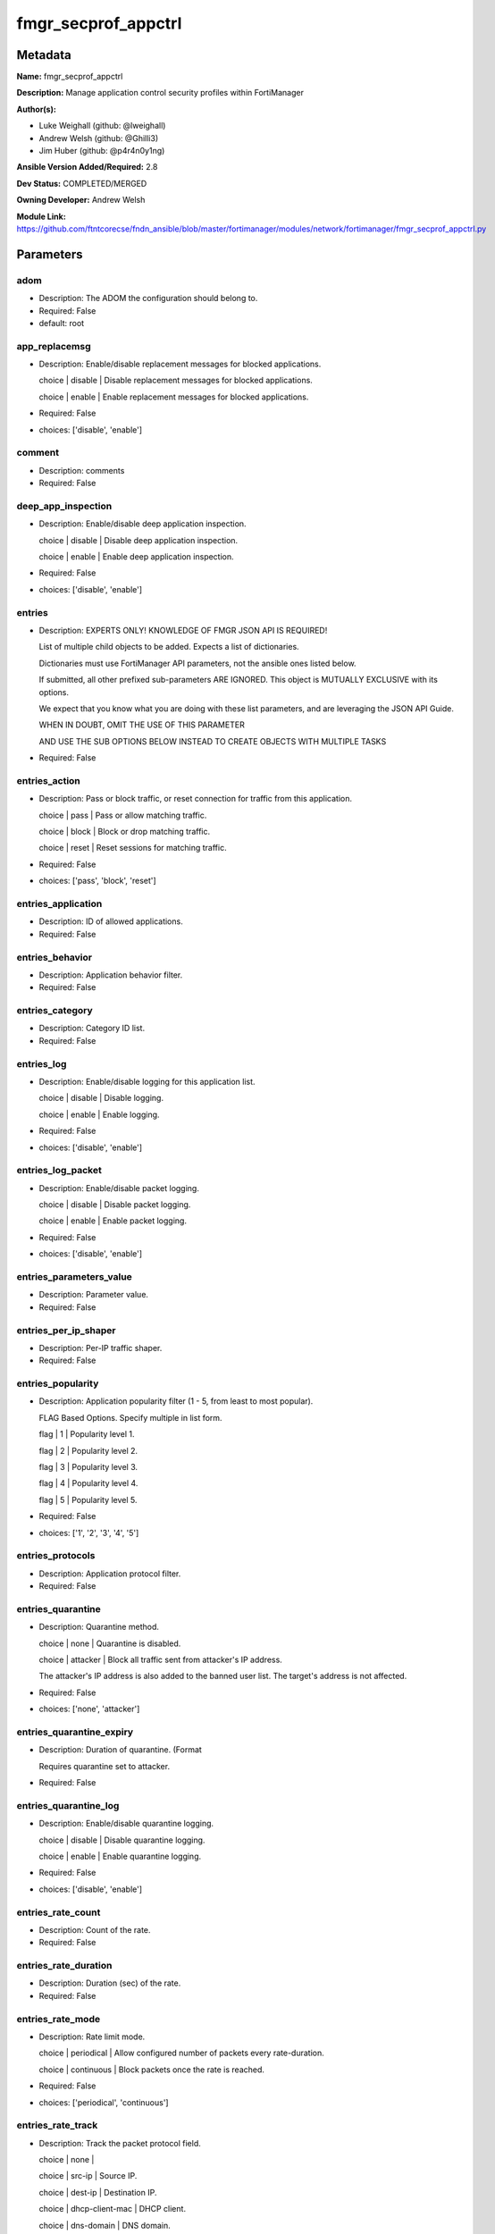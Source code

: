 ====================
fmgr_secprof_appctrl
====================


Metadata
--------




**Name:** fmgr_secprof_appctrl

**Description:** Manage application control security profiles within FortiManager


**Author(s):** 

- Luke Weighall (github: @lweighall)

- Andrew Welsh (github: @Ghilli3)

- Jim Huber (github: @p4r4n0y1ng)



**Ansible Version Added/Required:** 2.8

**Dev Status:** COMPLETED/MERGED

**Owning Developer:** Andrew Welsh

**Module Link:** https://github.com/ftntcorecse/fndn_ansible/blob/master/fortimanager/modules/network/fortimanager/fmgr_secprof_appctrl.py

Parameters
----------

adom
++++

- Description: The ADOM the configuration should belong to.

  

- Required: False

- default: root

app_replacemsg
++++++++++++++

- Description: Enable/disable replacement messages for blocked applications.

  choice | disable | Disable replacement messages for blocked applications.

  choice | enable | Enable replacement messages for blocked applications.

  

- Required: False

- choices: ['disable', 'enable']

comment
+++++++

- Description: comments

  

- Required: False

deep_app_inspection
+++++++++++++++++++

- Description: Enable/disable deep application inspection.

  choice | disable | Disable deep application inspection.

  choice | enable | Enable deep application inspection.

  

- Required: False

- choices: ['disable', 'enable']

entries
+++++++

- Description: EXPERTS ONLY! KNOWLEDGE OF FMGR JSON API IS REQUIRED!

  List of multiple child objects to be added. Expects a list of dictionaries.

  Dictionaries must use FortiManager API parameters, not the ansible ones listed below.

  If submitted, all other prefixed sub-parameters ARE IGNORED. This object is MUTUALLY EXCLUSIVE with its options.

  We expect that you know what you are doing with these list parameters, and are leveraging the JSON API Guide.

  WHEN IN DOUBT, OMIT THE USE OF THIS PARAMETER

  AND USE THE SUB OPTIONS BELOW INSTEAD TO CREATE OBJECTS WITH MULTIPLE TASKS

  

- Required: False

entries_action
++++++++++++++

- Description: Pass or block traffic, or reset connection for traffic from this application.

  choice | pass | Pass or allow matching traffic.

  choice | block | Block or drop matching traffic.

  choice | reset | Reset sessions for matching traffic.

  

- Required: False

- choices: ['pass', 'block', 'reset']

entries_application
+++++++++++++++++++

- Description: ID of allowed applications.

  

- Required: False

entries_behavior
++++++++++++++++

- Description: Application behavior filter.

  

- Required: False

entries_category
++++++++++++++++

- Description: Category ID list.

  

- Required: False

entries_log
+++++++++++

- Description: Enable/disable logging for this application list.

  choice | disable | Disable logging.

  choice | enable | Enable logging.

  

- Required: False

- choices: ['disable', 'enable']

entries_log_packet
++++++++++++++++++

- Description: Enable/disable packet logging.

  choice | disable | Disable packet logging.

  choice | enable | Enable packet logging.

  

- Required: False

- choices: ['disable', 'enable']

entries_parameters_value
++++++++++++++++++++++++

- Description: Parameter value.

  

- Required: False

entries_per_ip_shaper
+++++++++++++++++++++

- Description: Per-IP traffic shaper.

  

- Required: False

entries_popularity
++++++++++++++++++

- Description: Application popularity filter (1 - 5, from least to most popular).

  FLAG Based Options. Specify multiple in list form.

  flag | 1 | Popularity level 1.

  flag | 2 | Popularity level 2.

  flag | 3 | Popularity level 3.

  flag | 4 | Popularity level 4.

  flag | 5 | Popularity level 5.

  

- Required: False

- choices: ['1', '2', '3', '4', '5']

entries_protocols
+++++++++++++++++

- Description: Application protocol filter.

  

- Required: False

entries_quarantine
++++++++++++++++++

- Description: Quarantine method.

  choice | none | Quarantine is disabled.

  choice | attacker | Block all traffic sent from attacker's IP address.

  The attacker's IP address is also added to the banned user list. The target's address is not affected.

  

- Required: False

- choices: ['none', 'attacker']

entries_quarantine_expiry
+++++++++++++++++++++++++

- Description: Duration of quarantine. (Format

  Requires quarantine set to attacker.

  

- Required: False

entries_quarantine_log
++++++++++++++++++++++

- Description: Enable/disable quarantine logging.

  choice | disable | Disable quarantine logging.

  choice | enable | Enable quarantine logging.

  

- Required: False

- choices: ['disable', 'enable']

entries_rate_count
++++++++++++++++++

- Description: Count of the rate.

  

- Required: False

entries_rate_duration
+++++++++++++++++++++

- Description: Duration (sec) of the rate.

  

- Required: False

entries_rate_mode
+++++++++++++++++

- Description: Rate limit mode.

  choice | periodical | Allow configured number of packets every rate-duration.

  choice | continuous | Block packets once the rate is reached.

  

- Required: False

- choices: ['periodical', 'continuous']

entries_rate_track
++++++++++++++++++

- Description: Track the packet protocol field.

  choice | none |

  choice | src-ip | Source IP.

  choice | dest-ip | Destination IP.

  choice | dhcp-client-mac | DHCP client.

  choice | dns-domain | DNS domain.

  

- Required: False

- choices: ['none', 'src-ip', 'dest-ip', 'dhcp-client-mac', 'dns-domain']

entries_risk
++++++++++++

- Description: Risk, or impact, of allowing traffic from this application to occur 1 - 5;

  (Low, Elevated, Medium, High, and Critical).

  

- Required: False

entries_session_ttl
+++++++++++++++++++

- Description: Session TTL (0 = default).

  

- Required: False

entries_shaper
++++++++++++++

- Description: Traffic shaper.

  

- Required: False

entries_shaper_reverse
++++++++++++++++++++++

- Description: Reverse traffic shaper.

  

- Required: False

entries_sub_category
++++++++++++++++++++

- Description: Application Sub-category ID list.

  

- Required: False

entries_technology
++++++++++++++++++

- Description: Application technology filter.

  

- Required: False

entries_vendor
++++++++++++++

- Description: Application vendor filter.

  

- Required: False

extended_log
++++++++++++

- Description: Enable/disable extended logging.

  choice | disable | Disable setting.

  choice | enable | Enable setting.

  

- Required: False

- choices: ['disable', 'enable']

mode
++++

- Description: Sets one of three modes for managing the object.

  Allows use of soft-adds instead of overwriting existing values

  

- Required: False

- default: add

- choices: ['add', 'set', 'delete', 'update']

name
++++

- Description: List name.

  

- Required: False

options
+++++++

- Description: NO DESCRIPTION PARSED ENTER MANUALLY

  FLAG Based Options. Specify multiple in list form.

  flag | allow-dns | Allow DNS.

  flag | allow-icmp | Allow ICMP.

  flag | allow-http | Allow generic HTTP web browsing.

  flag | allow-ssl | Allow generic SSL communication.

  flag | allow-quic | Allow QUIC.

  

- Required: False

- choices: ['allow-dns', 'allow-icmp', 'allow-http', 'allow-ssl', 'allow-quic']

other_application_action
++++++++++++++++++++++++

- Description: Action for other applications.

  choice | pass | Allow sessions matching an application in this application list.

  choice | block | Block sessions matching an application in this application list.

  

- Required: False

- choices: ['pass', 'block']

other_application_log
+++++++++++++++++++++

- Description: Enable/disable logging for other applications.

  choice | disable | Disable logging for other applications.

  choice | enable | Enable logging for other applications.

  

- Required: False

- choices: ['disable', 'enable']

p2p_black_list
++++++++++++++

- Description: NO DESCRIPTION PARSED ENTER MANUALLY

  FLAG Based Options. Specify multiple in list form.

  flag | skype | Skype.

  flag | edonkey | Edonkey.

  flag | bittorrent | Bit torrent.

  

- Required: False

- choices: ['skype', 'edonkey', 'bittorrent']

replacemsg_group
++++++++++++++++

- Description: Replacement message group.

  

- Required: False

unknown_application_action
++++++++++++++++++++++++++

- Description: Pass or block traffic from unknown applications.

  choice | pass | Pass or allow unknown applications.

  choice | block | Drop or block unknown applications.

  

- Required: False

- choices: ['pass', 'block']

unknown_application_log
+++++++++++++++++++++++

- Description: Enable/disable logging for unknown applications.

  choice | disable | Disable logging for unknown applications.

  choice | enable | Enable logging for unknown applications.

  

- Required: False

- choices: ['disable', 'enable']




Functions
---------




- fmgr_application_list_modify

 .. code-block:: python

    def fmgr_application_list_modify(fmgr, paramgram):
        """
        fmgr_application_list -- Modifies Application Control Profiles on FortiManager
    
        :param fmgr: The fmgr object instance from fmgr_utils.py
        :type fmgr: class object
        :param paramgram: The formatted dictionary of options to process
        :type paramgram: dict
    
        :return: The response from the FortiManager
        :rtype: dict
        """
        # INIT A BASIC OBJECTS
        response = DEFAULT_RESULT_OBJ
        url = ""
        datagram = {}
    
        # EVAL THE MODE PARAMETER FOR SET OR ADD
        if paramgram["mode"] in ['set', 'add', 'update']:
            url = '/pm/config/adom/{adom}/obj/application/list'.format(adom=paramgram["adom"])
            datagram = scrub_dict(prepare_dict(paramgram))
    
        # EVAL THE MODE PARAMETER FOR DELETE
        elif paramgram["mode"] == "delete":
            # SET THE CORRECT URL FOR DELETE
            url = '/pm/config/adom/{adom}/obj/application/list/{name}'.format(adom=paramgram["adom"],
                                                                              name=paramgram["name"])
            datagram = {}
    
        response = fmgr.process_request(url, datagram, paramgram["mode"])
        return response
    
    
    #############
    # END METHODS
    #############
    
    

- main

 .. code-block:: python

    def main():
        argument_spec = dict(
            adom=dict(type="str", default="root"),
            mode=dict(choices=["add", "set", "delete", "update"], type="str", default="add"),
    
            unknown_application_log=dict(required=False, type="str", choices=["disable", "enable"]),
            unknown_application_action=dict(required=False, type="str", choices=["pass", "block"]),
            replacemsg_group=dict(required=False, type="str"),
            p2p_black_list=dict(required=False, type="str", choices=["skype", "edonkey", "bittorrent"]),
            other_application_log=dict(required=False, type="str", choices=["disable", "enable"]),
            other_application_action=dict(required=False, type="str", choices=["pass", "block"]),
            options=dict(required=False, type="str",
                         choices=["allow-dns", "allow-icmp", "allow-http", "allow-ssl", "allow-quic"]),
            name=dict(required=False, type="str"),
            extended_log=dict(required=False, type="str", choices=["disable", "enable"]),
            deep_app_inspection=dict(required=False, type="str", choices=["disable", "enable"]),
            comment=dict(required=False, type="str"),
            app_replacemsg=dict(required=False, type="str", choices=["disable", "enable"]),
            entries=dict(required=False, type="list"),
            entries_action=dict(required=False, type="str", choices=["pass", "block", "reset"]),
            entries_application=dict(required=False, type="str"),
            entries_behavior=dict(required=False, type="str"),
            entries_category=dict(required=False, type="str"),
            entries_log=dict(required=False, type="str", choices=["disable", "enable"]),
            entries_log_packet=dict(required=False, type="str", choices=["disable", "enable"]),
            entries_per_ip_shaper=dict(required=False, type="str"),
            entries_popularity=dict(required=False, type="str", choices=["1", "2", "3", "4", "5"]),
            entries_protocols=dict(required=False, type="str"),
            entries_quarantine=dict(required=False, type="str", choices=["none", "attacker"]),
            entries_quarantine_expiry=dict(required=False, type="str"),
            entries_quarantine_log=dict(required=False, type="str", choices=["disable", "enable"]),
            entries_rate_count=dict(required=False, type="int"),
            entries_rate_duration=dict(required=False, type="int"),
            entries_rate_mode=dict(required=False, type="str", choices=["periodical", "continuous"]),
            entries_rate_track=dict(required=False, type="str",
                                    choices=["none", "src-ip", "dest-ip", "dhcp-client-mac", "dns-domain"]),
            entries_risk=dict(required=False, type="str"),
            entries_session_ttl=dict(required=False, type="int"),
            entries_shaper=dict(required=False, type="str"),
            entries_shaper_reverse=dict(required=False, type="str"),
            entries_sub_category=dict(required=False, type="str"),
            entries_technology=dict(required=False, type="str"),
            entries_vendor=dict(required=False, type="str"),
    
            entries_parameters_value=dict(required=False, type="str"),
    
        )
        module = AnsibleModule(argument_spec=argument_spec, supports_check_mode=False, )
        # MODULE PARAMGRAM
        paramgram = {
            "mode": module.params["mode"],
            "adom": module.params["adom"],
            "unknown-application-log": module.params["unknown_application_log"],
            "unknown-application-action": module.params["unknown_application_action"],
            "replacemsg-group": module.params["replacemsg_group"],
            "p2p-black-list": module.params["p2p_black_list"],
            "other-application-log": module.params["other_application_log"],
            "other-application-action": module.params["other_application_action"],
            "options": module.params["options"],
            "name": module.params["name"],
            "extended-log": module.params["extended_log"],
            "deep-app-inspection": module.params["deep_app_inspection"],
            "comment": module.params["comment"],
            "app-replacemsg": module.params["app_replacemsg"],
            "entries": {
                "action": module.params["entries_action"],
                "application": module.params["entries_application"],
                "behavior": module.params["entries_behavior"],
                "category": module.params["entries_category"],
                "log": module.params["entries_log"],
                "log-packet": module.params["entries_log_packet"],
                "per-ip-shaper": module.params["entries_per_ip_shaper"],
                "popularity": module.params["entries_popularity"],
                "protocols": module.params["entries_protocols"],
                "quarantine": module.params["entries_quarantine"],
                "quarantine-expiry": module.params["entries_quarantine_expiry"],
                "quarantine-log": module.params["entries_quarantine_log"],
                "rate-count": module.params["entries_rate_count"],
                "rate-duration": module.params["entries_rate_duration"],
                "rate-mode": module.params["entries_rate_mode"],
                "rate-track": module.params["entries_rate_track"],
                "risk": module.params["entries_risk"],
                "session-ttl": module.params["entries_session_ttl"],
                "shaper": module.params["entries_shaper"],
                "shaper-reverse": module.params["entries_shaper_reverse"],
                "sub-category": module.params["entries_sub_category"],
                "technology": module.params["entries_technology"],
                "vendor": module.params["entries_vendor"],
                "parameters": {
                    "value": module.params["entries_parameters_value"],
                }
            }
        }
        module.paramgram = paramgram
        fmgr = None
        if module._socket_path:
            connection = Connection(module._socket_path)
            fmgr = FortiManagerHandler(connection, module)
            fmgr.tools = FMGRCommon()
        else:
            module.fail_json(**FAIL_SOCKET_MSG)
    
        list_overrides = ['entries']
        paramgram = fmgr.tools.paramgram_child_list_override(list_overrides=list_overrides,
                                                             paramgram=paramgram, module=module)
    
        results = DEFAULT_RESULT_OBJ
        try:
            results = fmgr_application_list_modify(fmgr, paramgram)
            fmgr.govern_response(module=module, results=results,
                                 ansible_facts=fmgr.construct_ansible_facts(results, module.params, paramgram))
        except Exception as err:
            raise FMGBaseException(err)
    
        return module.exit_json(**results[1])
    
    



Module Source Code
------------------

.. code-block:: python

    #!/usr/bin/python
    #
    # This file is part of Ansible
    #
    # Ansible is free software: you can redistribute it and/or modify
    # it under the terms of the GNU General Public License as published by
    # the Free Software Foundation, either version 3 of the License, or
    # (at your option) any later version.
    #
    # Ansible is distributed in the hope that it will be useful,
    # but WITHOUT ANY WARRANTY; without even the implied warranty of
    # MERCHANTABILITY or FITNESS FOR A PARTICULAR PURPOSE.  See the
    # GNU General Public License for more details.
    #
    # You should have received a copy of the GNU General Public License
    # along with Ansible.  If not, see <http://www.gnu.org/licenses/>.
    #
    
    from __future__ import absolute_import, division, print_function
    
    __metaclass__ = type
    
    ANSIBLE_METADATA = {'status': ['preview'],
                        'supported_by': 'community',
                        'metadata_version': '1.1'}
    
    DOCUMENTATION = '''
    ---
    module: fmgr_secprof_appctrl
    version_added: "2.8"
    notes:
        - Full Documentation at U(https://ftnt-ansible-docs.readthedocs.io/en/latest/).
    author:
        - Luke Weighall (@lweighall)
        - Andrew Welsh (@Ghilli3)
        - Jim Huber (@p4r4n0y1ng)
    short_description: Manage application control security profiles
    description:
      -  Manage application control security profiles within FortiManager
    
    options:
      adom:
        description:
          - The ADOM the configuration should belong to.
        required: false
        default: root
    
      mode:
        description:
          - Sets one of three modes for managing the object.
          - Allows use of soft-adds instead of overwriting existing values
        choices: ['add', 'set', 'delete', 'update']
        required: false
        default: add
    
      unknown_application_log:
        description:
          - Enable/disable logging for unknown applications.
          - choice | disable | Disable logging for unknown applications.
          - choice | enable | Enable logging for unknown applications.
        required: false
        choices: ["disable", "enable"]
    
      unknown_application_action:
        description:
          - Pass or block traffic from unknown applications.
          - choice | pass | Pass or allow unknown applications.
          - choice | block | Drop or block unknown applications.
        required: false
        choices: ["pass", "block"]
    
      replacemsg_group:
        description:
          - Replacement message group.
        required: false
    
      p2p_black_list:
        description:
          - NO DESCRIPTION PARSED ENTER MANUALLY
          - FLAG Based Options. Specify multiple in list form.
          - flag | skype | Skype.
          - flag | edonkey | Edonkey.
          - flag | bittorrent | Bit torrent.
        required: false
        choices: ["skype", "edonkey", "bittorrent"]
    
      other_application_log:
        description:
          - Enable/disable logging for other applications.
          - choice | disable | Disable logging for other applications.
          - choice | enable | Enable logging for other applications.
        required: false
        choices: ["disable", "enable"]
    
      other_application_action:
        description:
          - Action for other applications.
          - choice | pass | Allow sessions matching an application in this application list.
          - choice | block | Block sessions matching an application in this application list.
        required: false
        choices: ["pass", "block"]
    
      options:
        description:
          - NO DESCRIPTION PARSED ENTER MANUALLY
          - FLAG Based Options. Specify multiple in list form.
          - flag | allow-dns | Allow DNS.
          - flag | allow-icmp | Allow ICMP.
          - flag | allow-http | Allow generic HTTP web browsing.
          - flag | allow-ssl | Allow generic SSL communication.
          - flag | allow-quic | Allow QUIC.
        required: false
        choices: ["allow-dns", "allow-icmp", "allow-http", "allow-ssl", "allow-quic"]
    
      name:
        description:
          - List name.
        required: false
    
      extended_log:
        description:
          - Enable/disable extended logging.
          - choice | disable | Disable setting.
          - choice | enable | Enable setting.
        required: false
        choices: ["disable", "enable"]
    
      deep_app_inspection:
        description:
          - Enable/disable deep application inspection.
          - choice | disable | Disable deep application inspection.
          - choice | enable | Enable deep application inspection.
        required: false
        choices: ["disable", "enable"]
    
      comment:
        description:
          - comments
        required: false
    
      app_replacemsg:
        description:
          - Enable/disable replacement messages for blocked applications.
          - choice | disable | Disable replacement messages for blocked applications.
          - choice | enable | Enable replacement messages for blocked applications.
        required: false
        choices: ["disable", "enable"]
    
      entries:
        description:
          - EXPERTS ONLY! KNOWLEDGE OF FMGR JSON API IS REQUIRED!
          - List of multiple child objects to be added. Expects a list of dictionaries.
          - Dictionaries must use FortiManager API parameters, not the ansible ones listed below.
          - If submitted, all other prefixed sub-parameters ARE IGNORED. This object is MUTUALLY EXCLUSIVE with its options.
          - We expect that you know what you are doing with these list parameters, and are leveraging the JSON API Guide.
          - WHEN IN DOUBT, OMIT THE USE OF THIS PARAMETER
          - AND USE THE SUB OPTIONS BELOW INSTEAD TO CREATE OBJECTS WITH MULTIPLE TASKS
        required: false
    
      entries_action:
        description:
          - Pass or block traffic, or reset connection for traffic from this application.
          - choice | pass | Pass or allow matching traffic.
          - choice | block | Block or drop matching traffic.
          - choice | reset | Reset sessions for matching traffic.
        required: false
        choices: ["pass", "block", "reset"]
    
      entries_application:
        description:
          - ID of allowed applications.
        required: false
    
      entries_behavior:
        description:
          - Application behavior filter.
        required: false
    
      entries_category:
        description:
          - Category ID list.
        required: false
    
      entries_log:
        description:
          - Enable/disable logging for this application list.
          - choice | disable | Disable logging.
          - choice | enable | Enable logging.
        required: false
        choices: ["disable", "enable"]
    
      entries_log_packet:
        description:
          - Enable/disable packet logging.
          - choice | disable | Disable packet logging.
          - choice | enable | Enable packet logging.
        required: false
        choices: ["disable", "enable"]
    
      entries_per_ip_shaper:
        description:
          - Per-IP traffic shaper.
        required: false
    
      entries_popularity:
        description:
          - Application popularity filter (1 - 5, from least to most popular).
          - FLAG Based Options. Specify multiple in list form.
          - flag | 1 | Popularity level 1.
          - flag | 2 | Popularity level 2.
          - flag | 3 | Popularity level 3.
          - flag | 4 | Popularity level 4.
          - flag | 5 | Popularity level 5.
        required: false
        choices: ["1", "2", "3", "4", "5"]
    
      entries_protocols:
        description:
          - Application protocol filter.
        required: false
    
      entries_quarantine:
        description:
          - Quarantine method.
          - choice | none | Quarantine is disabled.
          - choice | attacker | Block all traffic sent from attacker's IP address.
          - The attacker's IP address is also added to the banned user list. The target's address is not affected.
        required: false
        choices: ["none", "attacker"]
    
      entries_quarantine_expiry:
        description:
          - Duration of quarantine. (Format ###d##h##m, minimum 1m, maximum 364d23h59m, default = 5m).
          - Requires quarantine set to attacker.
        required: false
    
      entries_quarantine_log:
        description:
          - Enable/disable quarantine logging.
          - choice | disable | Disable quarantine logging.
          - choice | enable | Enable quarantine logging.
        required: false
        choices: ["disable", "enable"]
    
      entries_rate_count:
        description:
          - Count of the rate.
        required: false
    
      entries_rate_duration:
        description:
          - Duration (sec) of the rate.
        required: false
    
      entries_rate_mode:
        description:
          - Rate limit mode.
          - choice | periodical | Allow configured number of packets every rate-duration.
          - choice | continuous | Block packets once the rate is reached.
        required: false
        choices: ["periodical", "continuous"]
    
      entries_rate_track:
        description:
          - Track the packet protocol field.
          - choice | none |
          - choice | src-ip | Source IP.
          - choice | dest-ip | Destination IP.
          - choice | dhcp-client-mac | DHCP client.
          - choice | dns-domain | DNS domain.
        required: false
        choices: ["none", "src-ip", "dest-ip", "dhcp-client-mac", "dns-domain"]
    
      entries_risk:
        description:
          - Risk, or impact, of allowing traffic from this application to occur 1 - 5;
          - (Low, Elevated, Medium, High, and Critical).
        required: false
    
      entries_session_ttl:
        description:
          - Session TTL (0 = default).
        required: false
    
      entries_shaper:
        description:
          - Traffic shaper.
        required: false
    
      entries_shaper_reverse:
        description:
          - Reverse traffic shaper.
        required: false
    
      entries_sub_category:
        description:
          - Application Sub-category ID list.
        required: false
    
      entries_technology:
        description:
          - Application technology filter.
        required: false
    
      entries_vendor:
        description:
          - Application vendor filter.
        required: false
    
      entries_parameters_value:
        description:
          - Parameter value.
        required: false
    
    
    '''
    
    EXAMPLES = '''
      - name: DELETE Profile
        fmgr_secprof_appctrl:
          name: "Ansible_Application_Control_Profile"
          comment: "Created by Ansible Module TEST"
          mode: "delete"
    
      - name: CREATE Profile
        fmgr_secprof_appctrl:
          name: "Ansible_Application_Control_Profile"
          comment: "Created by Ansible Module TEST"
          mode: "set"
          entries: [{
                    action: "block",
                    log: "enable",
                    log-packet: "enable",
                    protocols: ["1"],
                    quarantine: "attacker",
                    quarantine-log: "enable",
                    },
                    {action: "pass",
                    category: ["2","3","4"]},
                  ]
    '''
    
    RETURN = """
    api_result:
      description: full API response, includes status code and message
      returned: always
      type: str
    """
    
    from ansible.module_utils.basic import AnsibleModule
    from ansible.module_utils.connection import Connection
    from ansible.module_utils.network.fortimanager.fortimanager import FortiManagerHandler
    from ansible.module_utils.network.fortimanager.common import FMGBaseException
    from ansible.module_utils.network.fortimanager.common import FMGRCommon
    from ansible.module_utils.network.fortimanager.common import DEFAULT_RESULT_OBJ
    from ansible.module_utils.network.fortimanager.common import FAIL_SOCKET_MSG
    from ansible.module_utils.network.fortimanager.common import prepare_dict
    from ansible.module_utils.network.fortimanager.common import scrub_dict
    
    ###############
    # START METHODS
    ###############
    
    
    def fmgr_application_list_modify(fmgr, paramgram):
        """
        fmgr_application_list -- Modifies Application Control Profiles on FortiManager
    
        :param fmgr: The fmgr object instance from fmgr_utils.py
        :type fmgr: class object
        :param paramgram: The formatted dictionary of options to process
        :type paramgram: dict
    
        :return: The response from the FortiManager
        :rtype: dict
        """
        # INIT A BASIC OBJECTS
        response = DEFAULT_RESULT_OBJ
        url = ""
        datagram = {}
    
        # EVAL THE MODE PARAMETER FOR SET OR ADD
        if paramgram["mode"] in ['set', 'add', 'update']:
            url = '/pm/config/adom/{adom}/obj/application/list'.format(adom=paramgram["adom"])
            datagram = scrub_dict(prepare_dict(paramgram))
    
        # EVAL THE MODE PARAMETER FOR DELETE
        elif paramgram["mode"] == "delete":
            # SET THE CORRECT URL FOR DELETE
            url = '/pm/config/adom/{adom}/obj/application/list/{name}'.format(adom=paramgram["adom"],
                                                                              name=paramgram["name"])
            datagram = {}
    
        response = fmgr.process_request(url, datagram, paramgram["mode"])
        return response
    
    
    #############
    # END METHODS
    #############
    
    
    def main():
        argument_spec = dict(
            adom=dict(type="str", default="root"),
            mode=dict(choices=["add", "set", "delete", "update"], type="str", default="add"),
    
            unknown_application_log=dict(required=False, type="str", choices=["disable", "enable"]),
            unknown_application_action=dict(required=False, type="str", choices=["pass", "block"]),
            replacemsg_group=dict(required=False, type="str"),
            p2p_black_list=dict(required=False, type="str", choices=["skype", "edonkey", "bittorrent"]),
            other_application_log=dict(required=False, type="str", choices=["disable", "enable"]),
            other_application_action=dict(required=False, type="str", choices=["pass", "block"]),
            options=dict(required=False, type="str",
                         choices=["allow-dns", "allow-icmp", "allow-http", "allow-ssl", "allow-quic"]),
            name=dict(required=False, type="str"),
            extended_log=dict(required=False, type="str", choices=["disable", "enable"]),
            deep_app_inspection=dict(required=False, type="str", choices=["disable", "enable"]),
            comment=dict(required=False, type="str"),
            app_replacemsg=dict(required=False, type="str", choices=["disable", "enable"]),
            entries=dict(required=False, type="list"),
            entries_action=dict(required=False, type="str", choices=["pass", "block", "reset"]),
            entries_application=dict(required=False, type="str"),
            entries_behavior=dict(required=False, type="str"),
            entries_category=dict(required=False, type="str"),
            entries_log=dict(required=False, type="str", choices=["disable", "enable"]),
            entries_log_packet=dict(required=False, type="str", choices=["disable", "enable"]),
            entries_per_ip_shaper=dict(required=False, type="str"),
            entries_popularity=dict(required=False, type="str", choices=["1", "2", "3", "4", "5"]),
            entries_protocols=dict(required=False, type="str"),
            entries_quarantine=dict(required=False, type="str", choices=["none", "attacker"]),
            entries_quarantine_expiry=dict(required=False, type="str"),
            entries_quarantine_log=dict(required=False, type="str", choices=["disable", "enable"]),
            entries_rate_count=dict(required=False, type="int"),
            entries_rate_duration=dict(required=False, type="int"),
            entries_rate_mode=dict(required=False, type="str", choices=["periodical", "continuous"]),
            entries_rate_track=dict(required=False, type="str",
                                    choices=["none", "src-ip", "dest-ip", "dhcp-client-mac", "dns-domain"]),
            entries_risk=dict(required=False, type="str"),
            entries_session_ttl=dict(required=False, type="int"),
            entries_shaper=dict(required=False, type="str"),
            entries_shaper_reverse=dict(required=False, type="str"),
            entries_sub_category=dict(required=False, type="str"),
            entries_technology=dict(required=False, type="str"),
            entries_vendor=dict(required=False, type="str"),
    
            entries_parameters_value=dict(required=False, type="str"),
    
        )
        module = AnsibleModule(argument_spec=argument_spec, supports_check_mode=False, )
        # MODULE PARAMGRAM
        paramgram = {
            "mode": module.params["mode"],
            "adom": module.params["adom"],
            "unknown-application-log": module.params["unknown_application_log"],
            "unknown-application-action": module.params["unknown_application_action"],
            "replacemsg-group": module.params["replacemsg_group"],
            "p2p-black-list": module.params["p2p_black_list"],
            "other-application-log": module.params["other_application_log"],
            "other-application-action": module.params["other_application_action"],
            "options": module.params["options"],
            "name": module.params["name"],
            "extended-log": module.params["extended_log"],
            "deep-app-inspection": module.params["deep_app_inspection"],
            "comment": module.params["comment"],
            "app-replacemsg": module.params["app_replacemsg"],
            "entries": {
                "action": module.params["entries_action"],
                "application": module.params["entries_application"],
                "behavior": module.params["entries_behavior"],
                "category": module.params["entries_category"],
                "log": module.params["entries_log"],
                "log-packet": module.params["entries_log_packet"],
                "per-ip-shaper": module.params["entries_per_ip_shaper"],
                "popularity": module.params["entries_popularity"],
                "protocols": module.params["entries_protocols"],
                "quarantine": module.params["entries_quarantine"],
                "quarantine-expiry": module.params["entries_quarantine_expiry"],
                "quarantine-log": module.params["entries_quarantine_log"],
                "rate-count": module.params["entries_rate_count"],
                "rate-duration": module.params["entries_rate_duration"],
                "rate-mode": module.params["entries_rate_mode"],
                "rate-track": module.params["entries_rate_track"],
                "risk": module.params["entries_risk"],
                "session-ttl": module.params["entries_session_ttl"],
                "shaper": module.params["entries_shaper"],
                "shaper-reverse": module.params["entries_shaper_reverse"],
                "sub-category": module.params["entries_sub_category"],
                "technology": module.params["entries_technology"],
                "vendor": module.params["entries_vendor"],
                "parameters": {
                    "value": module.params["entries_parameters_value"],
                }
            }
        }
        module.paramgram = paramgram
        fmgr = None
        if module._socket_path:
            connection = Connection(module._socket_path)
            fmgr = FortiManagerHandler(connection, module)
            fmgr.tools = FMGRCommon()
        else:
            module.fail_json(**FAIL_SOCKET_MSG)
    
        list_overrides = ['entries']
        paramgram = fmgr.tools.paramgram_child_list_override(list_overrides=list_overrides,
                                                             paramgram=paramgram, module=module)
    
        results = DEFAULT_RESULT_OBJ
        try:
            results = fmgr_application_list_modify(fmgr, paramgram)
            fmgr.govern_response(module=module, results=results,
                                 ansible_facts=fmgr.construct_ansible_facts(results, module.params, paramgram))
        except Exception as err:
            raise FMGBaseException(err)
    
        return module.exit_json(**results[1])
    
    
    if __name__ == "__main__":
        main()


